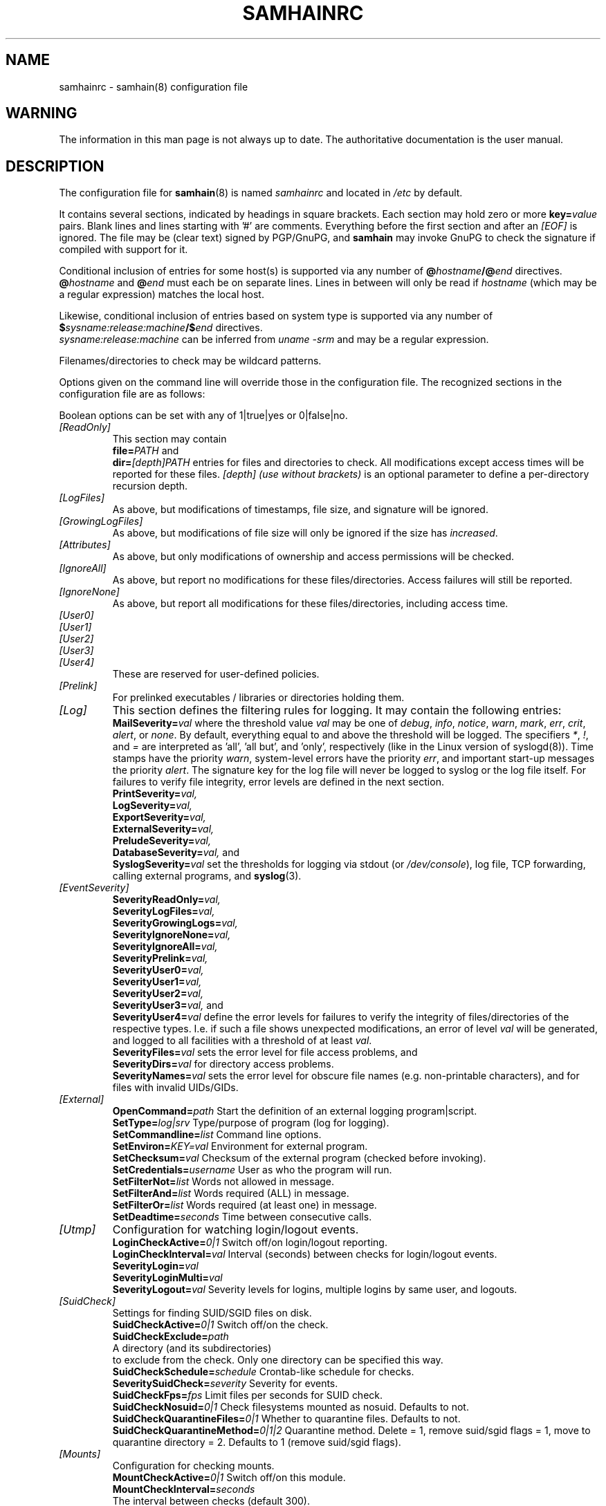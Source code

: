 .TH SAMHAINRC 5 "Jul 29, 2004" "" "samhainrc manual"
.SH NAME
samhainrc \- samhain(8) configuration file

.SH WARNING
.PP
The information in this man page is not always up to date.
The authoritative documentation is the user manual.

.SH DESCRIPTION
.PP
The configuration file for 
.BR samhain (8)
is named
.I samhainrc
and located in
.I /etc
by default.
.PP
It contains several sections, indicated by headings in square brackets.
Each section may hold zero or more 
.BI key= value
pairs. Blank lines and lines starting with '#' are comments.
Everything before the first section and after an 
.I "[EOF]" 
is ignored. The file may be (clear text) signed by PGP/GnuPG, and
.B samhain
may invoke GnuPG to check the signature 
if compiled with support for it.
.PP
Conditional inclusion of entries for some host(s) is 
supported via any number of
.BI @ hostname /@ end
directives.
.BI @ hostname
and
.BI @ end
must each be on separate lines. Lines in between will only be
read if 
.I "hostname"
(which may be a regular expression) matches the local host.
.PP
Likewise, conditional inclusion of entries based on system type is
supported via any number of
.BI $ sysname:release:machine /$ end
directives.
.br
.I "sysname:release:machine"
can be inferred from
.I "uname -srm"
and may be a regular expression.
.PP
Filenames/directories to check may be wildcard patterns.
.PP
Options given on the command line will override
those in the configuration file. 
The recognized sections in the configuration file are as follows:
.PP
Boolean options can be set with any of 1|true|yes or 0|false|no.
.TP
.I "[ReadOnly]"
This section may contain
.br 
.BI file= PATH
and
.br
.BI dir= [depth]PATH
entries for files and directories to check. All modifications except access
times will be reported for these files. 
.I [depth] (use without brackets)
is an optional parameter to define a per\-directory recursion
depth.
.TP
.I "[LogFiles]"
As above, but modifications of timestamps, file size, and signature will
be ignored.
.TP
.I "[GrowingLogFiles]"
As above, but modifications of file size will only be ignored if the size has
.IR increased .
.TP
.I "[Attributes]"
As above, but only modifications of ownership and access permissions
will be checked.
.TP
.I "[IgnoreAll]"
As above, but report no modifications for 
these files/directories. Access failures
will still be reported.
.TP
.I "[IgnoreNone]"
As above, but report all modifications for these files/directories,
including access time.
.TP
.I "[User0]"
.TP
.I "[User1]"
.TP
.I "[User2]"
.TP
.I "[User3]"
.TP
.I "[User4]"
These are reserved for user-defined policies.
.TP
.I "[Prelink]"
For prelinked executables / libraries or directories holding them.
.TP
.I "[Log]"
This section defines the filtering rules for logging. 
It may contain the following entries:
.br
.BI  MailSeverity= val
where the threshold value
.I val
may be one of
.IR debug ,
.IR info ,
.IR notice ,
.IR warn ,
.IR mark ,
.IR err ,
.IR crit ,
.IR alert ,
or
.IR none .
By default, everything equal to and above the threshold will be logged. 
The specifiers
.IR * , 
.IR ! , 
and
.I =
are interpreted as 'all', 'all but', and 'only', respectively (like
in the Linux version of syslogd(8)).
Time stamps have the priority 
.IR warn , 
system\-level errors have the priority
.IR err ,
and important start\-up messages the priority
.IR alert .
The signature key for the log file will never be logged to syslog or the
log file itself.
For failures to verify file integrity, error levels are defined
in the next section.
.br
.BI  PrintSeverity= val,
.br
.BI  LogSeverity= val,
.br
.BI  ExportSeverity= val,
.br
.BI  ExternalSeverity= val,
.br
.BI  PreludeSeverity= val,
.br
.BI  DatabaseSeverity= val,
and
.br
.BI  SyslogSeverity= val
set the thresholds for logging via stdout (or 
.IR /dev/console ), 
log file, TCP forwarding, calling external programs,
and 
.BR syslog (3).
.TP
.I "[EventSeverity]"
.BI  SeverityReadOnly= val,
.br
.BI  SeverityLogFiles= val,
.br
.BI  SeverityGrowingLogs= val,
.br
.BI  SeverityIgnoreNone= val,
.br
.BI  SeverityIgnoreAll= val,
.br
.BI  SeverityPrelink= val,
.br
.BI  SeverityUser0= val,
.br
.BI  SeverityUser1= val,
.br
.BI  SeverityUser2= val,
.br
.BI  SeverityUser3= val,
and
.br
.BI  SeverityUser4= val
define the error levels for failures to verify the integrity of
files/directories of the respective types. I.e. if such a file shows
unexpected modifications, an error of level
.I val
will be generated, and logged to all facilities with a threshold of at least
.IR val .
.br
.BI  SeverityFiles= val
sets the error level for file access problems, and 
.br
.BI  SeverityDirs= val 
for directory access problems.
.br
.BI SeverityNames= val
sets the error level for obscure file names 
(e.g. non\-printable characters), and for files
with invalid UIDs/GIDs.
.TP
.I "[External]"
.BI OpenCommand= path
Start the definition of an external logging program|script.
.br
.BI SetType= log|srv
Type/purpose of program (log for logging).
.br
.BI SetCommandline= list
Command line options.
.br
.BI SetEnviron= KEY=val
Environment for external program.
.br
.BI SetChecksum= val
Checksum of the external program (checked before invoking).
.br
.BI SetCredentials= username
User as who the program will run.
.br
.BI SetFilterNot= list
Words not allowed in message.
.br
.BI SetFilterAnd= list
Words required (ALL) in message.
.br
.BI SetFilterOr= list
Words required (at least one) in message.
.br
.BI SetDeadtime= seconds
Time between consecutive calls.
.TP
.I "[Utmp]"
Configuration for watching login/logout events.
.br
.BI LoginCheckActive= 0|1
Switch off/on login/logout reporting.
.br
.BI LoginCheckInterval= val
Interval (seconds) between checks for login/logout events.
.br
.BI SeverityLogin= val
.br
.BI SeverityLoginMulti= val
.br
.BI SeverityLogout= val
Severity levels for logins, multiple logins 
by same user, and logouts.
.TP
.I "[SuidCheck]"
Settings for finding SUID/SGID files on disk.
.br
.BI SuidCheckActive= 0|1 
Switch off/on the check.
.br
.BI SuidCheckExclude= path
  A directory (and its subdirectories) 
  to exclude from the check. Only one directory can be specified this way. 
.br
.BI SuidCheckSchedule= schedule
Crontab-like schedule for checks. 
.br
.BI SeveritySuidCheck= severity 
Severity for events. 
.br
.BI SuidCheckFps= fps 
Limit files per seconds for SUID check. 
.br
.BI SuidCheckNosuid= 0|1 
Check filesystems mounted as nosuid. Defaults to not.
.br
.BI SuidCheckQuarantineFiles= 0|1 
Whether to quarantine files. Defaults to not.
.br
.BI SuidCheckQuarantineMethod= 0|1|2
Quarantine method. Delete = 1, remove suid/sgid flags = 1, move to quarantine directory = 2. Defaults to 1 (remove suid/sgid flags).
.br
.BI 
.TP
.I "[Mounts]"
Configuration for checking mounts.
.br
.BI MountCheckActive= 0|1
Switch off/on this module.
.br
.BI MountCheckInterval= seconds
  The interval between checks (default 300).
.br
.BI SeverityMountMissing= severity 
Severity for reports on missing mounts. 
.br
.BI SeverityOptionMissing= severity 
Severity for reports on missing mount options. 
.br
.BI CheckMount= path
[mount_options]
.br
Mount point to check. Mount options must be given as 
comma-separated list, separated by a blank from the preceding mount point.
.TP
.I "[UserFiles]"
Configuration for checking paths relative to user home directories.
.br
.BI UserFilesActive= 0|1
Switch off/on this module.
.br
.BI UserFilesName= filename 
policy
.br
Files to check for under each $HOME. Allowed values for 'policy'
are: allignore, attributes, logfiles, loggrow, noignore (default), 
readonly, user0, user1, user2, user3, and user4.
.br
.BI UserFilesCheckUids= uid_list
A list of UIDs where we want to check. The default
is all. Ranges (e.g. 100-500) are allowed. If there is an open range (e.g.
1000-), it must be last in the list.
.TP
.I "[ProcessCheck]"
Settings for finding hidden/fake,required processes on the local host.
.br
.BI ProcessCheckActive= 0|1 
Switch off/on the check.
.br
.BI ProcessCheckInterval= seconds
  The interval between checks (default 300).
.br
.BI SeverityProcessCheck= severity 
Severity for events (default crit). 
.br
.BI ProcessCheckMinPID= pid
The minimum PID to check (default 0).
.br
.BI ProcessCheckMaxPID= pid
The maximum PID to check (default 32767).
.br
.BI ProcessCheckPSPath= path 
The path to ps (autodetected at compile time).
.br
.BI ProcessCheckPSArg= argument 
The argument to ps (autodetected at compile time).
Must yield PID in first column.
.br
.BI ProcessCheckExists= regular_expression
Check for existence of a process matching the given regular expression.
.TP
.I "[PortCheck]"
Settings for checking open ports on the local host.
.br
.BI PortCheckActive= 0|1 
Switch off/on the check.
.br
.BI PortCheckInterval= seconds
  The interval between checks (default 300).
.br
.BI PortCheckUDP= yes|no
Whether to check UPD ports as well (default yes). 
.br
.BI SeverityPortCheck= severity 
Severity for events (default crit). 
.br
.BI PortCheckInterface= ip_address 
Additional interface to check.
.br
.BI PortCheckOptional= ip_address:list 
Ports that may, but need not be open. The ip_address is the one
of the interface, the list must be
comma or whitespace separated, each item must be (port|service)/protocol,
e.g. 22/tcp,nfs/tcp/nfs/udp.
.br
.BI PortCheckRequired= ip_address:list 
Ports that are required to be open. The ip_address is the one
of the interface, the list must be
comma or whitespace separated, each item must be (port|service)/protocol,
e.g. 22/tcp,nfs/tcp/nfs/udp.
.TP
.I "[Database]"
Settings for 
.I logging 
to a database.
.br
.BI SetDBHost= db_host
Host where the DB server runs (default: localhost). 
Should be a numeric IP address for PostgreSQL.
.br
.BI SetDBName= db_name
Name of the database (default: samhain).
.br
.BI SetDBTable= db_table
Name of the database table (default: log).
.br
.BI SetDBUser= db_user 
Connect as this user (default: samhain).
.br
.BI SetDBPassword= db_password
Use this password (default: none).
.br
.BI SetDBServerTstamp= true|false 
Log server timestamp for client messages (default: true).
.br
.BI UsePersistent= true|false
Use a persistent connection (default: true).
.TP
.I "[Misc]"
.BI Daemon= no|yes
Detach from controlling terminal to become a daemon.
.br
.BI  MessageHeader= format
Costom format for message header. Replacements:
.I %F 
source file name,
.I %L 
source file line,
.I %S 
severity,
.I %T
timestamp,
.I %C
message class.
.br
.BI VersionString= string 
Set version string to include in file signature database 
(along with hostname and date).
.br
.BI SetReverseLookup= true|false
If false, skip reverse lookups when connecting to a host known by name
rather than IP address.
.br
.BI  HideSetup= yes|no
Don't log name of config/database files on startup.
.br
.BI  SyslogFacility= facility
Set the syslog facility to use. Default is LOG_AUTHPRIV.
.br
.BI MACType= HASH-TIGER|HMAC-TIGER
Set type of message authentication code (HMAC). 
Must be identical on client and server. 
.br
.BI StartupLoadDelay= val
Defines the interval (in seconds) to wait after startup before
loading the databse from the server. Default is no wait.
.br
.BI SetLoopTime= val
Defines the interval (in seconds) for timestamps.
.br
.BI SetConsole= device
Set the console device (default /dev/console).
.br
.BI MessageQueueActive= 1|0
Whether to use a SysV IPC message queue.
.br
.BI PreludeMapToInfo= list of severities
The severities (see section 
.IR [Log] )
that should be mapped to impact
severity 
.I info
in prelude.
.br
.BI PreludeMapToLow= list of severities
The severities (see section 
.IR [Log] )
that should be mapped to impact
severity 
.I low
in prelude.
.br
.BI PreludeMapToMedium= list of severities
The severities (see section 
.IR [Log] )
that should be mapped to impact
severity 
.I medium
in prelude.
.br
.BI PreludeMapToHigh= list of severities
The severities (see section 
.IR [Log] )
that should be mapped to impact
severity 
.I high
in prelude.
.br
.BI SetMailTime= val
defines the maximum interval (in seconds) between succesive e\-mail reports.
Mail might be empty if there are no events to report.
.br
.BI SetMailNum= val
defines the maximum number of messages that are stored before e\-mailing them.
Messages of highest priority are always sent immediately.
.br
.BI SetMailAddress= username @ host
sets the recipient address for mailing. 
.I "No aliases should be used."
For security, you should prefer a numerical host address.
.br
.BI SetMailRelay= server
sets the hostname for the mail relay server (if you need one).
If no relay server is given, mail is sent directly to the host given in the
mail address, otherwise it is sent to the relay server, who should
forward it to the given address.
.br
.BI SetMailSubject= val
defines a custom format for the subject of an email message.
.br
.BI SetMailSender= val
defines the sender for the 'From:' field of a message.
.br
.BI SetMailFilterAnd= list
defines a list of strings all of which must match a message, otherwise
it will not be mailed.
.br
.BI SetMailFilterOr= list
defines a list of strings at least one of which must match a message, otherwise
it will not be mailed.
.br
.BI SetMailFilterNot= list
defines a list of strings none of which should match a message, otherwise
it will not be mailed.
.br
.BI SamhainPath= /path/to/binary
sets the path to the samhain binary. If set, samhain will checksum
its own binary both on startup and termination, and compare both.
.br
.BI SetBindAddress= IP_address
The IP address (i.e. interface on multi-interface box) to use
for outgoing connections. 
.br
.BI SetTimeServer= server
sets the hostname for the time server. 
.br
.BI TrustedUser= name|uid
Add a user to the set of trusted users (root and the effective user
are always trusted. You can add up to 7 more users).
.br
.BI SetLogfilePath= AUTO|/path 
Path to logfile (AUTO to tack hostname on compiled-in path). 
.br
.BI SetLockfilePath= AUTO|/path 
Path to lockfile (AUTO to tack hostname on compiled-in path). 
.TP
.B Standalone or client only
.br
.BI SetNiceLevel= -19..19
Set scheduling priority during file check.
.br
.BI SetIOLimit= bps 
Set IO limits (kilobytes per second) for file check.
.br
.BI SetFilecheckTime= val
Defines the interval (in seconds) between succesive file checks.
.br
.BI FileCheckScheduleOne= schedule
Crontab-like schedule for file checks. If used, 
.I SetFilecheckTime
is ignored.
.br
.BI UseHardlinkCheck= yes|no 
Compare number of hardlinks to number of subdirectories for directories.
.br
.BI HardlinkOffset= N:/path 
Exception (use multiple times for multiple 
exceptions). N is offset (actual - expected hardlinks) for /path.
.br
.BI AddOKChars= N1,N2,..
List of additional acceptable characters (byte value(s)) for the check for 
weird filenames. Nn may be hex (leading '0x': 0xNN), octal 
(leading zero: 0NNN), or decimal.
Use 
.I all
for all.
.br
.BI FilenamesAreUTF8= yes|no
Whether filenames are UTF-8 encoded (defaults to no). If yes, filenames
are checked for invalid UTF-8 encoding and for ending in invisible characters.
.br
.BI IgnoreAdded= path_regex
Ignore if this file/directory is added/created. 
.br
.BI IgnoreMissing= path_regex
Ignore if this file/directory is missing/deleted. 
.br
.BI ReportOnlyOnce= yes|no
Report only once on a modified file (default yes).
.br
.BI  ReportFullDetail= yes|no
Report in full detail on modified files (not only modified items).
.br
.BI UseLocalTime= yes|no
Report file timestamps in local time rather than GMT (default no).
Do not use this with Beltane. 
.br
.BI  ChecksumTest= {init|update|check|none}
defines whether to initialize/update the database or verify files against it.
If 'none', you should supply the required option on the command line.
.br
.BI SetPrelinkPath= path
Path of the prelink executable (default /usr/sbin/prelink).
.br
.BI SetPrelinkChecksum= checksum
TIGER192 checksum of the prelink executable (no default).
.br
.BI SetLogServer= server
sets the hostname for the log server. 
.br
.BI SetServerPort= portnumber
sets the port on the server to connect to. 
.br
.BI SetDatabasePath= AUTO|/path 
Path to database (AUTO to tack hostname on compiled-in path). 
.br
.BI DigestAlgo= SHA1|MD5
Use SHA1 or MD5 instead of the TIGER checksum (default: TIGER192).
.br
.BI RedefReadOnly= +/-XXX,+/-YYY,...
Add or subtract tests XXX from the ReadOnly policy.
Tests are: CHK (checksum), TXT (store literal content), LNK (link), 
HLN (hardlink), INO (inode), USR (user), GRP (group), MTM (mtime),
ATM (atime), CTM (ctime), SIZ (size), RDEV (device numbers) 
and/or MOD (file mode).
.br
.BI RedefAttributes= +/-XXX,+/-YYY,...
Add or subtract tests XXX from the Attributes policy.
.br
.BI RedefLogFiles= +/-XXX,+/-YYY,...
Add or subtract tests XXX from the LogFiles policy.
.br
.BI RedefGrowingLogFiles= +/-XXX,+/-YYY,...
Add or subtract tests XXX from the GrowingLogFiles policy.
.br
.BI RedefIgnoreAll= +/-XXX,+/-YYY,...
Add or subtract tests XXX from the IgnoreAll policy.
.br
.BI RedefIgnoreNone= +/-XXX,+/-YYY,...
Add or subtract tests XXX from the IgnoreNone policy.
.br
.BI RedefUser0= +/-XXX,+/-YYY,...
Add or subtract tests XXX from the User0 policy.
.br
.BI RedefUser1= +/-XXX,+/-YYY,...
Add or subtract tests XXX from the User1 policy.
.br
.BI RedefUser2= +/-XXX,+/-YYY,...
Add or subtract tests XXX from the User2 policy.
.br
.BI RedefUser3= +/-XXX,+/-YYY,...
Add or subtract tests XXX from the User3 policy.
.br
.BI RedefUser4= +/-XXX,+/-YYY,...
Add or subtract tests XXX from the User4 policy.
.TP
.B Server Only
.br
.BI SetUseSocket= yes|no
If unset, do not open the command socket. The default is no.
.br
.BI SetSocketAllowUid= UID 
Which user can connect to the command socket. The default is 0 (root). 
.br
.BI SetSocketPassword= password 
Password (max. 14 chars, no '@') for password-based authentication on the
command socket (only if the OS does not support passing 
credentials via sockets).
.br
.BI SetChrootDir= path
If set, chroot to this directory after startup.
.br
.BI SetStripDomain= yes|no 
Whether to strip the domain from the client hostname when 
logging client messages (default: yes).
.br
.BI SetClientFromAccept= true|false
If true, use client address as known to the communication layer. Else
(default) use client name as claimed by the client, try to verify against
the address known to the communication layer, and accept 
(with a warning message) even if this fails.
.br
.BI  UseClientSeverity= yes|no
Use the severity of client messages.
.br
.BI  UseClientClass= yes|no
Use the class of client messages.
.br
.BI SetServerPort= number
The port that the server should use for listening (default is 49777).
.br
.BI SetServerInterface= IPaddress
The IP address (i.e. interface on multi-interface box) that the
server should use for listening (default is all). Use INADDR_ANY to reset
to all. 
.br
.BI  SeverityLookup= severity
Severity of the message on client address != socket peer.
.br
.BI UseSeparateLogs= true|false
If true, messages from different clients will be logged to separate
log files (the name of the client will be appended to the name of the main
log file to construct the logfile name).
.br
.BI  SetClientTimeLimit= seconds
The maximum time between client messages. If exceeded, a warning will 
be issued (the default is 86400 sec = 1 day).
.br
.BI SetUDPActive= yes|no
yule 1.2.8+: Also listen on 514/udp (syslog). 


.TP
.I "[Clients]"
This section is only relevant if 
.B samhain
is run as a log server for clients running on another (or the same) machine.
.br
.BI Client= hostname @ salt @ verifier 
registers a client at host 
.I hostname
(fully qualified hostname required) for access to the
log server. 
Log entries from unregistered clients will not be accepted.
To generate a salt and a valid verifier, use the command
.B "samhain -P"
.IR "password" ,
where
.I password
is the password of the client. A simple utility program 
.B samhain_setpwd
is provided to re\-set the compiled\-in default password of the client
executable to a user\-defined
value. 
.TP
.I "[EOF]"
An optional end marker. Everything below is ignored.

.SH SEE ALSO
.PP
.BR samhain (8)

.SH AUTHOR
.PP
Rainer Wichmann (http://la\-samhna.de)

.SH BUG REPORTS
.PP
If you find a bug in
.BR samhain ,
please send electronic mail to
.IR support@la\-samhna.de .
Please include your operating system and its revision, the version of
.BR samhain ,
what C compiler you used to compile it, your 'configure' options, and
anything else you deem helpful.

.SH COPYING PERMISSIONS
.PP
Copyright (\(co) 2000, 2004, 2005 Rainer Wichmann
.PP
Permission is granted to make and distribute verbatim copies of
this manual page provided the copyright notice and this permission
notice are preserved on all copies.
.ig
Permission is granted to process this file through troff and print the
results, provided the printed document carries copying permission
notice identical to this one except for the removal of this paragraph
(this paragraph not being relevant to the printed manual page).
..
.PP
Permission is granted to copy and distribute modified versions of this
manual page under the conditions for verbatim copying, provided that
the entire resulting derived work is distributed under the terms of a
permission notice identical to this one.

